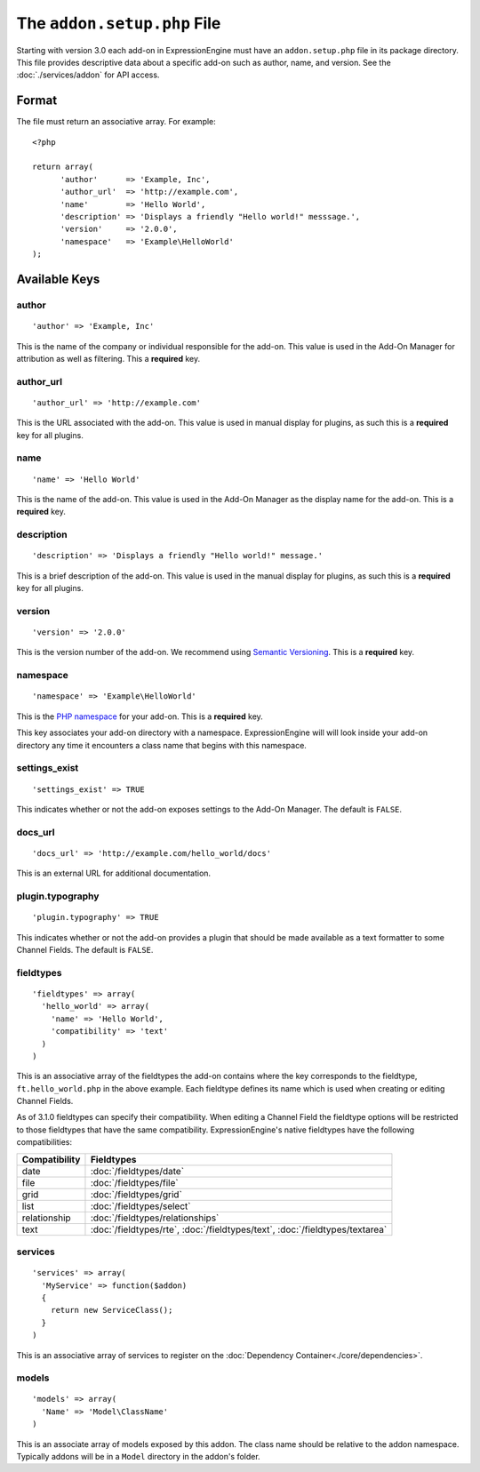 The ``addon.setup.php`` File
============================

.. highlight:: php

Starting with version 3.0 each add-on in ExpressionEngine must have an
``addon.setup.php`` file in its package directory. This file provides
descriptive data about a specific add-on such as author, name, and version. See
the :doc:`./services/addon` for API access.


Format
------

The file must return an associative array. For example::

  <?php

  return array(
  	'author'      => 'Example, Inc',
  	'author_url'  => 'http://example.com',
  	'name'        => 'Hello World',
  	'description' => 'Displays a friendly "Hello world!" messsage.',
  	'version'     => '2.0.0',
  	'namespace'   => 'Example\HelloWorld'
  );

Available Keys
--------------

author
~~~~~~

::

  'author' => 'Example, Inc'

This is the name of the company or individual responsible for the add-on. This
value is used in the Add-On Manager for attribution as well as filtering. This
a **required** key.

author_url
~~~~~~~~~~

::

  'author_url' => 'http://example.com'

This is the URL associated with the add-on. This value is used in manual
display for plugins, as such this is a **required** key for all plugins.

name
~~~~

::

  'name' => 'Hello World'

This is the name of the add-on. This value is used in the Add-On Manager as the
display name for the add-on. This is a **required** key.

description
~~~~~~~~~~~

::

  'description' => 'Displays a friendly "Hello world!" message.'

This is a brief description of the add-on. This value is used in the manual
display for plugins, as such this is a **required** key for all plugins.

version
~~~~~~~

::

  'version' => '2.0.0'

This is the version number of the add-on. We recommend using `Semantic
Versioning <http://semver.org>`_. This is a **required** key.

namespace
~~~~~~~~~

::

  'namespace' => 'Example\HelloWorld'

This is the `PHP namespace <http://php.net/namespace>`_ for your add-on. This is
a **required** key.

This key associates your add-on directory with a namespace. ExpressionEngine
will will look inside your add-on directory any time it encounters a class name
that begins with this namespace.

settings_exist
~~~~~~~~~~~~~~

::

  'settings_exist' => TRUE

This indicates whether or not the add-on exposes settings to the Add-On
Manager. The default is ``FALSE``.

docs_url
~~~~~~~~

::

  'docs_url' => 'http://example.com/hello_world/docs'

This is an external URL for additional documentation.

plugin.typography
~~~~~~~~~~~~~~~~~

::

  'plugin.typography' => TRUE

This indicates whether or not the add-on provides a plugin that should be made
available as a text formatter to some Channel Fields. The default is ``FALSE``.

fieldtypes
~~~~~~~~~~

::

  'fieldtypes' => array(
    'hello_world' => array(
      'name' => 'Hello World',
      'compatibility' => 'text'
    )
  )

This is an associative array of the fieldtypes the add-on contains where the
key corresponds to the fieldtype, ``ft.hello_world.php`` in the above example.
Each fieldtype defines its name which is used when creating or editing Channel
Fields.

As of 3.1.0 fieldtypes can specify their compatibility. When editing a Channel
Field the fieldtype options will be restricted to those fieldtypes that have
the same compatibility. ExpressionEngine's native fieldtypes have the following
compatibilities:

+---------------+------------------------------------------------------------------------------------+
| Compatibility | Fieldtypes                                                                         |
+===============+====================================================================================+
| date          | :doc:`/fieldtypes/date`                                                            |
+---------------+------------------------------------------------------------------------------------+
| file          | :doc:`/fieldtypes/file`                                                            |
+---------------+------------------------------------------------------------------------------------+
| grid          | :doc:`/fieldtypes/grid`                                                            |
+---------------+------------------------------------------------------------------------------------+
| list          | :doc:`/fieldtypes/select`                                                          |
+---------------+------------------------------------------------------------------------------------+
| relationship  | :doc:`/fieldtypes/relationships`                                                   |
+---------------+------------------------------------------------------------------------------------+
| text          | :doc:`/fieldtypes/rte`, :doc:`/fieldtypes/text`, :doc:`/fieldtypes/textarea`       |
+---------------+------------------------------------------------------------------------------------+

services
~~~~~~~~

::

  'services' => array(
    'MyService' => function($addon)
    {
      return new ServiceClass();
    }
  )

This is an associative array of services to register on the
:doc:`Dependency Container<./core/dependencies>`.

models
~~~~~~

::

  'models' => array(
    'Name' => 'Model\ClassName'
  )

This is an associate array of models exposed by this addon. The class name
should be relative to the addon namespace. Typically addons will be in a
``Model`` directory in the addon's folder.